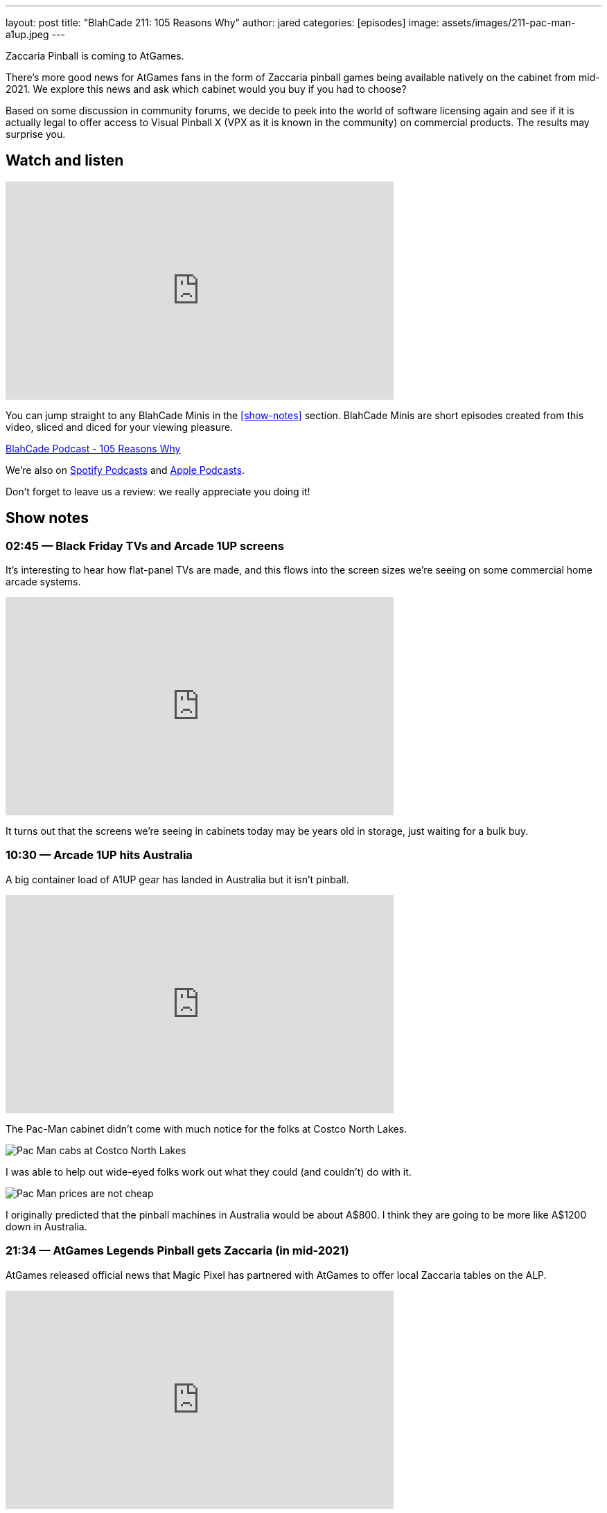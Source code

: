 ---
layout: post
title:  "BlahCade 211: 105 Reasons Why"
author: jared
categories: [episodes]
image: assets/images/211-pac-man-a1up.jpeg
---

Zaccaria Pinball is coming to AtGames.

There’s more good news for AtGames fans in the form of Zaccaria pinball games being available natively on the cabinet from mid-2021. 
We explore this news and ask which cabinet would you buy if you had to choose?

Based on some discussion in community forums, we decide to peek into the world of software licensing again and see if it is actually legal to offer access to Visual Pinball X (VPX as it is known in the community) on commercial products. 
The results may surprise you.

== Watch and listen

video::jt_q174Ys5Q[youtube, width=560, height=315]

You can jump straight to any BlahCade Minis in the <<show-notes>> section.
BlahCade Minis are short episodes created from this video, sliced and diced for your viewing pleasure.

++++
<a href="https://shoutengine.com/BlahCadePodcast/105-reasons-why-98092" data-width="100%" class="shoutEngineEmbed">
BlahCade Podcast - 105 Reasons Why
</a><script type="text/javascript" src="https://shoutengine.com/embed/embed.js"></script>
++++

We’re also on https://open.spotify.com/show/4YA3cs49xLqcNGhFdXUCQj[Spotify Podcasts] and https://podcasts.apple.com/au/podcast/blahcade-podcast/id1039748922[Apple Podcasts]. 

Don't forget to leave us a review: we really appreciate you doing it!

== Show notes

=== 02:45 — Black Friday TVs and Arcade 1UP screens

It’s interesting to hear how flat-panel TVs are made, and this flows into the screen sizes we’re seeing on some commercial home arcade systems.

video::uy-yty1WjNk[youtube, width=560, height=315]

It turns out that the screens we’re seeing in cabinets today may be years old in storage, just waiting for a bulk buy.

=== 10:30 — Arcade 1UP hits Australia

A big container load of A1UP gear has landed in Australia but it isn’t pinball.

video::a_kdSSnASqQ[youtube, width=560, height=315]

The Pac-Man cabinet didn’t come with much notice for the folks at Costco North Lakes.

image::211-pac-man-a1up.jpeg[Pac Man cabs at Costco North Lakes]

I was able to help out wide-eyed folks work out what they could (and couldn’t) do with it.

image::211-pac-man-price.jpeg[Pac Man prices are not cheap]

I originally predicted that the pinball machines in Australia would be about A$800. 
I think they are going to be more like A$1200 down in Australia.

=== 21:34 — AtGames Legends Pinball gets Zaccaria (in mid-2021)

AtGames released official news that Magic Pixel has partnered with AtGames to offer local Zaccaria tables on the ALP.

video::vQYyV8WKxUI[youtube, width=560, height=315]

There’s going to be over 100 tables in addition to the Farsight Gottlieb tables.

=== 37:00 — VPX and Legends Pinball

How can you play Visual Pinball X (VPX) on your AtGames cabinet? 
The answer is streaming them from ArcadeNet.

video::hnS5rSTIGCs[youtube, width=560, height=315]

But don’t get too excited: you can only play the VPX tables that AtGames offers through their own servers.

There has been some debate about the legalities of running VPX on commercial machines like AtGames.
I decided to delve into the software licenses and found a precedent that may suggest there is nothing to worry about.

There is probably a justified reason why the VPX community would be a bit nervous about this agreement.
The more attention that is given to open source pseudo-legal platforms like MAME and VPX, the more chance that the pseudo-legal aspects become cease and desist aspects.

=== 49:00 — Which cabinet would you choose

If it comes down to the crunch, which cabinet would you choose?

video::ZiKA9XXsVDo[youtube, width=560, height=315]

I’m leaning into AtGames but Chris is leaning into Arcade 1Up.
There are always two sides to the story so we try to offer a balanced view about why each cabinet might be suitable for you.

=== 63:00 — Our plea to marketing departments

Don’t forget the hardcore pinball players who want to know specific facts.

video::V0iIM7ZHbBA[youtube, width=560, height=315]

If you don't supply us enough facts up-front, we draw our own conclusions. 
That isn't good for your product sales or your business.

== Thanks for listening

Thanks for watching or listening to this episode: we hope you enjoyed it.

If you liked the episode, please consider leaving a review about the show on https://podcasts.apple.com/au/podcast/blahcade-podcast/id1039748922[Apple Podcasts]. 
Reviews matter, and we appreciate the time you invest in writing them.

https://www.blahcadepinball.com/support-the-show.html[Say thanks^]:: If you want to say thanks for this episode, click the link to learn about more ways you can help the show.

https://www.blahcadepinball.com/backglass.html[Cabinet backbox art]:: If you want to make your digital pinball cabinet look amazing, why not use some of our free backglass images in your build.
